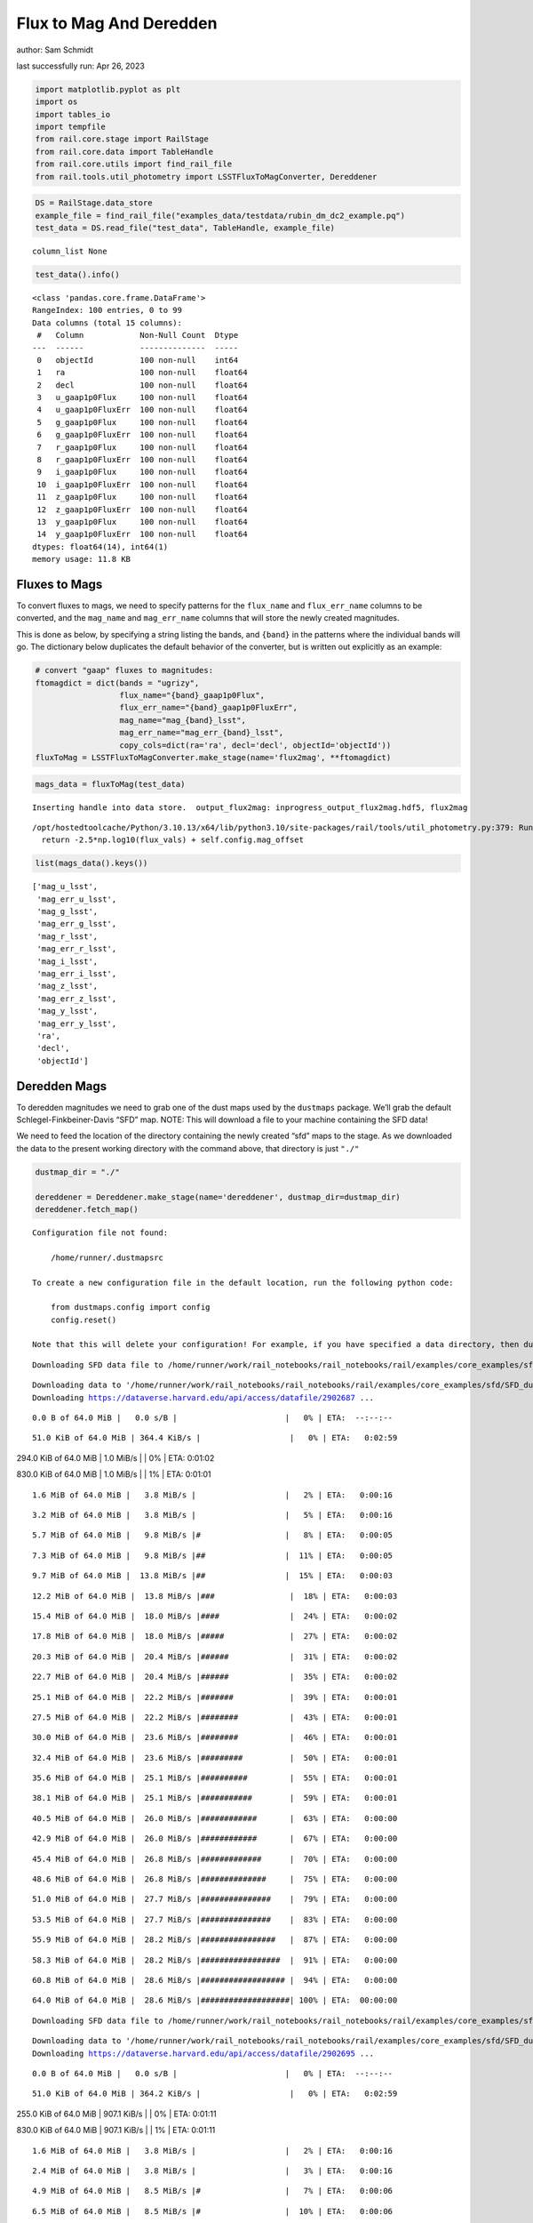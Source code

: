 Flux to Mag And Deredden
========================

author: Sam Schmidt

last successfully run: Apr 26, 2023

.. code:: ipython3

    import matplotlib.pyplot as plt
    import os
    import tables_io
    import tempfile
    from rail.core.stage import RailStage
    from rail.core.data import TableHandle
    from rail.core.utils import find_rail_file
    from rail.tools.util_photometry import LSSTFluxToMagConverter, Dereddener

.. code:: ipython3

    DS = RailStage.data_store
    example_file = find_rail_file("examples_data/testdata/rubin_dm_dc2_example.pq")
    test_data = DS.read_file("test_data", TableHandle, example_file)


.. parsed-literal::

    column_list None


.. code:: ipython3

    test_data().info()


.. parsed-literal::

    <class 'pandas.core.frame.DataFrame'>
    RangeIndex: 100 entries, 0 to 99
    Data columns (total 15 columns):
     #   Column            Non-Null Count  Dtype  
    ---  ------            --------------  -----  
     0   objectId          100 non-null    int64  
     1   ra                100 non-null    float64
     2   decl              100 non-null    float64
     3   u_gaap1p0Flux     100 non-null    float64
     4   u_gaap1p0FluxErr  100 non-null    float64
     5   g_gaap1p0Flux     100 non-null    float64
     6   g_gaap1p0FluxErr  100 non-null    float64
     7   r_gaap1p0Flux     100 non-null    float64
     8   r_gaap1p0FluxErr  100 non-null    float64
     9   i_gaap1p0Flux     100 non-null    float64
     10  i_gaap1p0FluxErr  100 non-null    float64
     11  z_gaap1p0Flux     100 non-null    float64
     12  z_gaap1p0FluxErr  100 non-null    float64
     13  y_gaap1p0Flux     100 non-null    float64
     14  y_gaap1p0FluxErr  100 non-null    float64
    dtypes: float64(14), int64(1)
    memory usage: 11.8 KB


Fluxes to Mags
~~~~~~~~~~~~~~

To convert fluxes to mags, we need to specify patterns for the
``flux_name`` and ``flux_err_name`` columns to be converted, and the
``mag_name`` and ``mag_err_name`` columns that will store the newly
created magnitudes.

This is done as below, by specifying a string listing the bands, and
``{band}`` in the patterns where the individual bands will go. The
dictionary below duplicates the default behavior of the converter, but
is written out explicitly as an example:

.. code:: ipython3

    # convert "gaap" fluxes to magnitudes:
    ftomagdict = dict(bands = "ugrizy",
                      flux_name="{band}_gaap1p0Flux",
                      flux_err_name="{band}_gaap1p0FluxErr",
                      mag_name="mag_{band}_lsst",
                      mag_err_name="mag_err_{band}_lsst",
                      copy_cols=dict(ra='ra', decl='decl', objectId='objectId'))
    fluxToMag = LSSTFluxToMagConverter.make_stage(name='flux2mag', **ftomagdict)

.. code:: ipython3

    mags_data = fluxToMag(test_data)


.. parsed-literal::

    Inserting handle into data store.  output_flux2mag: inprogress_output_flux2mag.hdf5, flux2mag


.. parsed-literal::

    /opt/hostedtoolcache/Python/3.10.13/x64/lib/python3.10/site-packages/rail/tools/util_photometry.py:379: RuntimeWarning: invalid value encountered in log10
      return -2.5*np.log10(flux_vals) + self.config.mag_offset


.. code:: ipython3

    list(mags_data().keys())




.. parsed-literal::

    ['mag_u_lsst',
     'mag_err_u_lsst',
     'mag_g_lsst',
     'mag_err_g_lsst',
     'mag_r_lsst',
     'mag_err_r_lsst',
     'mag_i_lsst',
     'mag_err_i_lsst',
     'mag_z_lsst',
     'mag_err_z_lsst',
     'mag_y_lsst',
     'mag_err_y_lsst',
     'ra',
     'decl',
     'objectId']



Deredden Mags
~~~~~~~~~~~~~

To deredden magnitudes we need to grab one of the dust maps used by the
``dustmaps`` package. We’ll grab the default Schlegel-Finkbeiner-Davis
“SFD” map. NOTE: This will download a file to your machine containing
the SFD data!

We need to feed the location of the directory containing the newly
created “sfd” maps to the stage. As we downloaded the data to the
present working directory with the command above, that directory is just
``"./"``

.. code:: ipython3

    dustmap_dir = "./"
    
    dereddener = Dereddener.make_stage(name='dereddener', dustmap_dir=dustmap_dir)
    dereddener.fetch_map()


.. parsed-literal::

    Configuration file not found:
    
        /home/runner/.dustmapsrc
    
    To create a new configuration file in the default location, run the following python code:
    
        from dustmaps.config import config
        config.reset()
    
    Note that this will delete your configuration! For example, if you have specified a data directory, then dustmaps will forget about its location.


.. parsed-literal::

    Downloading SFD data file to /home/runner/work/rail_notebooks/rail_notebooks/rail/examples/core_examples/sfd/SFD_dust_4096_ngp.fits


.. parsed-literal::

    Downloading data to '/home/runner/work/rail_notebooks/rail_notebooks/rail/examples/core_examples/sfd/SFD_dust_4096_ngp.fits' ...
    Downloading https://dataverse.harvard.edu/api/access/datafile/2902687 ...


.. parsed-literal::

      0.0 B of 64.0 MiB |   0.0 s/B |                       |   0% | ETA:  --:--:--

.. parsed-literal::

     51.0 KiB of 64.0 MiB | 364.4 KiB/s |                   |   0% | ETA:   0:02:59

.. parsed-literal::

    294.0 KiB of 64.0 MiB |   1.0 MiB/s |                   |   0% | ETA:   0:01:02

.. parsed-literal::

    830.0 KiB of 64.0 MiB |   1.0 MiB/s |                   |   1% | ETA:   0:01:01

.. parsed-literal::

      1.6 MiB of 64.0 MiB |   3.8 MiB/s |                   |   2% | ETA:   0:00:16

.. parsed-literal::

      3.2 MiB of 64.0 MiB |   3.8 MiB/s |                   |   5% | ETA:   0:00:16

.. parsed-literal::

      5.7 MiB of 64.0 MiB |   9.8 MiB/s |#                  |   8% | ETA:   0:00:05

.. parsed-literal::

      7.3 MiB of 64.0 MiB |   9.8 MiB/s |##                 |  11% | ETA:   0:00:05

.. parsed-literal::

      9.7 MiB of 64.0 MiB |  13.8 MiB/s |##                 |  15% | ETA:   0:00:03

.. parsed-literal::

     12.2 MiB of 64.0 MiB |  13.8 MiB/s |###                |  18% | ETA:   0:00:03

.. parsed-literal::

     15.4 MiB of 64.0 MiB |  18.0 MiB/s |####               |  24% | ETA:   0:00:02

.. parsed-literal::

     17.8 MiB of 64.0 MiB |  18.0 MiB/s |#####              |  27% | ETA:   0:00:02

.. parsed-literal::

     20.3 MiB of 64.0 MiB |  20.4 MiB/s |######             |  31% | ETA:   0:00:02

.. parsed-literal::

     22.7 MiB of 64.0 MiB |  20.4 MiB/s |######             |  35% | ETA:   0:00:02

.. parsed-literal::

     25.1 MiB of 64.0 MiB |  22.2 MiB/s |#######            |  39% | ETA:   0:00:01

.. parsed-literal::

     27.5 MiB of 64.0 MiB |  22.2 MiB/s |########           |  43% | ETA:   0:00:01

.. parsed-literal::

     30.0 MiB of 64.0 MiB |  23.6 MiB/s |########           |  46% | ETA:   0:00:01

.. parsed-literal::

     32.4 MiB of 64.0 MiB |  23.6 MiB/s |#########          |  50% | ETA:   0:00:01

.. parsed-literal::

     35.6 MiB of 64.0 MiB |  25.1 MiB/s |##########         |  55% | ETA:   0:00:01

.. parsed-literal::

     38.1 MiB of 64.0 MiB |  25.1 MiB/s |###########        |  59% | ETA:   0:00:01

.. parsed-literal::

     40.5 MiB of 64.0 MiB |  26.0 MiB/s |############       |  63% | ETA:   0:00:00

.. parsed-literal::

     42.9 MiB of 64.0 MiB |  26.0 MiB/s |############       |  67% | ETA:   0:00:00

.. parsed-literal::

     45.4 MiB of 64.0 MiB |  26.8 MiB/s |#############      |  70% | ETA:   0:00:00

.. parsed-literal::

     48.6 MiB of 64.0 MiB |  26.8 MiB/s |##############     |  75% | ETA:   0:00:00

.. parsed-literal::

     51.0 MiB of 64.0 MiB |  27.7 MiB/s |###############    |  79% | ETA:   0:00:00

.. parsed-literal::

     53.5 MiB of 64.0 MiB |  27.7 MiB/s |###############    |  83% | ETA:   0:00:00

.. parsed-literal::

     55.9 MiB of 64.0 MiB |  28.2 MiB/s |################   |  87% | ETA:   0:00:00

.. parsed-literal::

     58.3 MiB of 64.0 MiB |  28.2 MiB/s |#################  |  91% | ETA:   0:00:00

.. parsed-literal::

     60.8 MiB of 64.0 MiB |  28.6 MiB/s |################## |  94% | ETA:   0:00:00

.. parsed-literal::

     64.0 MiB of 64.0 MiB |  28.6 MiB/s |###################| 100% | ETA:  00:00:00

.. parsed-literal::

    Downloading SFD data file to /home/runner/work/rail_notebooks/rail_notebooks/rail/examples/core_examples/sfd/SFD_dust_4096_sgp.fits


.. parsed-literal::

    Downloading data to '/home/runner/work/rail_notebooks/rail_notebooks/rail/examples/core_examples/sfd/SFD_dust_4096_sgp.fits' ...
    Downloading https://dataverse.harvard.edu/api/access/datafile/2902695 ...


.. parsed-literal::

      0.0 B of 64.0 MiB |   0.0 s/B |                       |   0% | ETA:  --:--:--

.. parsed-literal::

     51.0 KiB of 64.0 MiB | 364.2 KiB/s |                   |   0% | ETA:   0:02:59

.. parsed-literal::

    255.0 KiB of 64.0 MiB | 907.1 KiB/s |                   |   0% | ETA:   0:01:11

.. parsed-literal::

    830.0 KiB of 64.0 MiB | 907.1 KiB/s |                   |   1% | ETA:   0:01:11

.. parsed-literal::

      1.6 MiB of 64.0 MiB |   3.8 MiB/s |                   |   2% | ETA:   0:00:16

.. parsed-literal::

      2.4 MiB of 64.0 MiB |   3.8 MiB/s |                   |   3% | ETA:   0:00:16

.. parsed-literal::

      4.9 MiB of 64.0 MiB |   8.5 MiB/s |#                  |   7% | ETA:   0:00:06

.. parsed-literal::

      6.5 MiB of 64.0 MiB |   8.5 MiB/s |#                  |  10% | ETA:   0:00:06

.. parsed-literal::

      8.9 MiB of 64.0 MiB |  12.5 MiB/s |##                 |  13% | ETA:   0:00:04

.. parsed-literal::

     11.3 MiB of 64.0 MiB |  12.5 MiB/s |###                |  17% | ETA:   0:00:04

.. parsed-literal::

     13.0 MiB of 64.0 MiB |  15.3 MiB/s |###                |  20% | ETA:   0:00:03

.. parsed-literal::

     16.2 MiB of 64.0 MiB |  15.3 MiB/s |####               |  25% | ETA:   0:00:03

.. parsed-literal::

     17.8 MiB of 64.0 MiB |  18.0 MiB/s |#####              |  27% | ETA:   0:00:02

.. parsed-literal::

     20.3 MiB of 64.0 MiB |  18.0 MiB/s |######             |  31% | ETA:   0:00:02

.. parsed-literal::

     22.7 MiB of 64.0 MiB |  20.0 MiB/s |######             |  35% | ETA:   0:00:02

.. parsed-literal::

     25.1 MiB of 64.0 MiB |  20.0 MiB/s |#######            |  39% | ETA:   0:00:01

.. parsed-literal::

     27.5 MiB of 64.0 MiB |  21.5 MiB/s |########           |  43% | ETA:   0:00:01

.. parsed-literal::

     30.0 MiB of 64.0 MiB |  21.5 MiB/s |########           |  46% | ETA:   0:00:01

.. parsed-literal::

     31.6 MiB of 64.0 MiB |  22.3 MiB/s |#########          |  49% | ETA:   0:00:01

.. parsed-literal::

     34.0 MiB of 64.0 MiB |  22.3 MiB/s |##########         |  53% | ETA:   0:00:01

.. parsed-literal::

     36.5 MiB of 64.0 MiB |  23.4 MiB/s |##########         |  56% | ETA:   0:00:01

.. parsed-literal::

     38.9 MiB of 64.0 MiB |  23.4 MiB/s |###########        |  60% | ETA:   0:00:01

.. parsed-literal::

     41.3 MiB of 64.0 MiB |  24.2 MiB/s |############       |  64% | ETA:   0:00:00

.. parsed-literal::

     43.8 MiB of 64.0 MiB |  24.2 MiB/s |############       |  68% | ETA:   0:00:00

.. parsed-literal::

     46.2 MiB of 64.0 MiB |  25.0 MiB/s |#############      |  72% | ETA:   0:00:00

.. parsed-literal::

     48.6 MiB of 64.0 MiB |  25.0 MiB/s |##############     |  75% | ETA:   0:00:00

.. parsed-literal::

     50.2 MiB of 64.0 MiB |  25.4 MiB/s |##############     |  78% | ETA:   0:00:00

.. parsed-literal::

     52.7 MiB of 64.0 MiB |  25.4 MiB/s |###############    |  82% | ETA:   0:00:00

.. parsed-literal::

     55.1 MiB of 64.0 MiB |  26.0 MiB/s |################   |  86% | ETA:   0:00:00

.. parsed-literal::

     57.5 MiB of 64.0 MiB |  26.0 MiB/s |#################  |  89% | ETA:   0:00:00

.. parsed-literal::

     60.0 MiB of 64.0 MiB |  26.5 MiB/s |#################  |  93% | ETA:   0:00:00

.. parsed-literal::

     61.6 MiB of 64.0 MiB |  26.5 MiB/s |################## |  96% | ETA:   0:00:00

.. parsed-literal::

     64.0 MiB of 64.0 MiB |  26.5 MiB/s |###################| 100% | ETA:  00:00:00

.. code:: ipython3

    deredden_data = dereddener(mags_data)


.. parsed-literal::

    Inserting handle into data store.  output_dereddener: inprogress_output_dereddener.hdf5, dereddener


.. code:: ipython3

    deredden_data().keys()




.. parsed-literal::

    dict_keys(['mag_u_lsst', 'mag_g_lsst', 'mag_r_lsst', 'mag_i_lsst', 'mag_z_lsst', 'mag_y_lsst'])



We see that the deredden stage returns us a dictionary with the
dereddened magnitudes. Let’s plot the difference of the un-dereddened
magnitudes and the dereddened ones for u-band to see if they are,
indeed, slightly brighter:

.. code:: ipython3

    delta_u_mag = mags_data()['mag_u_lsst'] - deredden_data()['mag_u_lsst']
    plt.figure(figsize=(8,6))
    plt.scatter(mags_data()['mag_u_lsst'], delta_u_mag, s=15)
    plt.xlabel("orignal u-band mag", fontsize=12)
    plt.ylabel("u - deredden_u");



.. image:: ../../../docs/rendered/core_examples/FluxtoMag_and_Deredden_example_files/../../../docs/rendered/core_examples/FluxtoMag_and_Deredden_example_14_0.png


Clean up
~~~~~~~~

For cleanup, uncomment the line below to delete that SFD map directory
downloaded in this example:

.. code:: ipython3

    #! rm -rf sfd/
